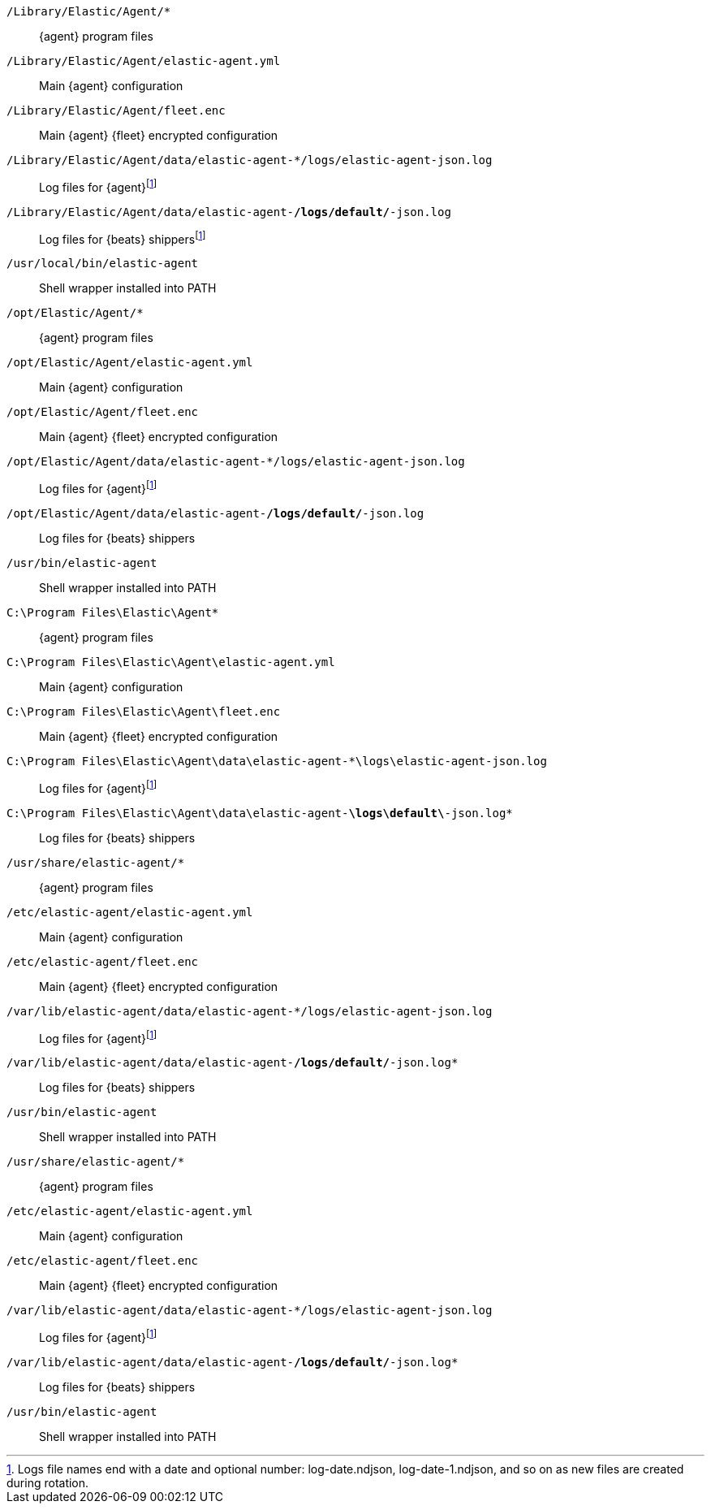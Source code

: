 // tag::mac[]

// lint disable
`/Library/Elastic/Agent/*`::
{agent} program files
`/Library/Elastic/Agent/elastic-agent.yml`::
Main {agent} configuration
`/Library/Elastic/Agent/fleet.enc`::
Main {agent} {fleet} encrypted configuration
`/Library/Elastic/Agent/data/elastic-agent-*/logs/elastic-agent-json.log`::
Log files for {agent}footnote:lognumbering[Logs file names end with a date and optional number: log-date.ndjson, log-date-1.ndjson, and so on as new files are created during rotation.]
`/Library/Elastic/Agent/data/elastic-agent-*/logs/default/*-json.log`::
Log files for {beats} shippersfootnote:lognumbering[]
`/usr/local/bin/elastic-agent`::
Shell wrapper installed into PATH

// end::mac[]

// tag::linux[]

`/opt/Elastic/Agent/*`::
{agent} program files
`/opt/Elastic/Agent/elastic-agent.yml`::
Main {agent} configuration
`/opt/Elastic/Agent/fleet.enc`::
Main {agent} {fleet} encrypted configuration
`/opt/Elastic/Agent/data/elastic-agent-*/logs/elastic-agent-json.log`::
Log files for {agent}footnote:lognumbering[]
`/opt/Elastic/Agent/data/elastic-agent-*/logs/default/*-json.log`::
Log files for {beats} shippers
`/usr/bin/elastic-agent`::
Shell wrapper installed into PATH

// end::linux[]

// tag::win[]

`C:\Program Files\Elastic\Agent*`::
{agent} program files
`C:\Program Files\Elastic\Agent\elastic-agent.yml`::
Main {agent} configuration
`C:\Program Files\Elastic\Agent\fleet.enc`::
Main {agent} {fleet} encrypted configuration
`C:\Program Files\Elastic\Agent\data\elastic-agent-*\logs\elastic-agent-json.log`::
Log files for {agent}footnote:lognumbering[]
`C:\Program Files\Elastic\Agent\data\elastic-agent-*\logs\default\*-json.log*`::
Log files for {beats} shippers

// end::win[]

// tag::deb[]

`/usr/share/elastic-agent/*`::
{agent} program files
`/etc/elastic-agent/elastic-agent.yml`::
Main {agent} configuration
`/etc/elastic-agent/fleet.enc`::
Main {agent} {fleet} encrypted configuration
`/var/lib/elastic-agent/data/elastic-agent-*/logs/elastic-agent-json.log`::
Log files for {agent}footnote:lognumbering[]
`/var/lib/elastic-agent/data/elastic-agent-*/logs/default/*-json.log*`::
Log files for {beats} shippers
`/usr/bin/elastic-agent`::
Shell wrapper installed into PATH

// end::deb[]

// tag::rpm[]

`/usr/share/elastic-agent/*`::
{agent} program files
`/etc/elastic-agent/elastic-agent.yml`::
Main {agent} configuration
`/etc/elastic-agent/fleet.enc`::
Main {agent} {fleet} encrypted configuration
`/var/lib/elastic-agent/data/elastic-agent-*/logs/elastic-agent-json.log`::
Log files for {agent}footnote:lognumbering[]
`/var/lib/elastic-agent/data/elastic-agent-*/logs/default/*-json.log*`::
Log files for {beats} shippers
`/usr/bin/elastic-agent`::
Shell wrapper installed into PATH

// end::rpm[]
